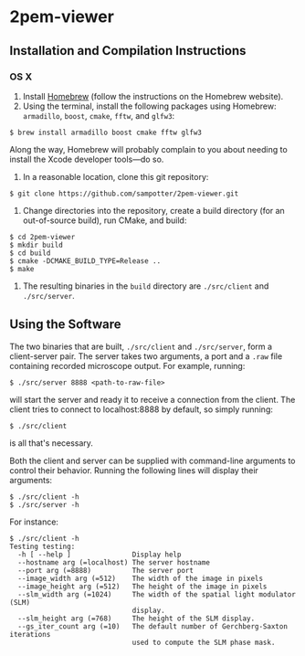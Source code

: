 * 2pem-viewer

** Installation and Compilation Instructions

*** OS X

	1. Install [[http://brew.sh][Homebrew]] (follow the instructions on the Homebrew website).
	2. Using the terminal, install the following packages using
       Homebrew: ~armadillo~, ~boost~, ~cmake~, ~fftw~, and ~glfw3~:
#+BEGIN_SRC
$ brew install armadillo boost cmake fftw glfw3
#+END_SRC
	   Along the way, Homebrew will probably complain to you about
       needing to install the Xcode developer tools---do so.
		 
	3. In a reasonable location, clone this git repository:
#+BEGIN_SRC
$ git clone https://github.com/sampotter/2pem-viewer.git
#+END_SRC
	4. Change directories into the repository, create a build
       directory (for an out-of-source build), run CMake, and build:
#+BEGIN_SRC
$ cd 2pem-viewer
$ mkdir build
$ cd build
$ cmake -DCMAKE_BUILD_TYPE=Release ..
$ make
#+END_SRC
	5. The resulting binaries in the ~build~ directory are
       ~./src/client~ and ~./src/server~.

** Using the Software

   The two binaries that are built, ~./src/client~ and ~./src/server~,
   form a client-server pair. The server takes two arguments, a port
   and a ~.raw~ file containing recorded microscope output. For
   example, running:
#+BEGIN_SRC
$ ./src/server 8888 <path-to-raw-file>
#+END_SRC
   will start the server and ready it to receive a connection from the
   client. The client tries to connect to localhost:8888 by default,
   so simply running:
#+BEGIN_SRC
$ ./src/client
#+END_SRC
   is all that's necessary.

   Both the client and server can be supplied with command-line
   arguments to control their behavior. Running the following lines
   will display their arguments:
#+BEGIN_SRC
$ ./src/client -h
$ ./src/server -h
#+END_SRC
   For instance:
#+BEGIN_SRC
$ ./src/client -h
Testing testing:
  -h [ --help ]               Display help
  --hostname arg (=localhost) The server hostname
  --port arg (=8888)          The server port
  --image_width arg (=512)    The width of the image in pixels
  --image_height arg (=512)   The height of the image in pixels
  --slm_width arg (=1024)     The width of the spatial light modulator (SLM) 
                              display.
  --slm_height arg (=768)     The height of the SLM display.
  --gs_iter_count arg (=10)   The default number of Gerchberg-Saxton iterations
                              used to compute the SLM phase mask.
#+END_SRC
